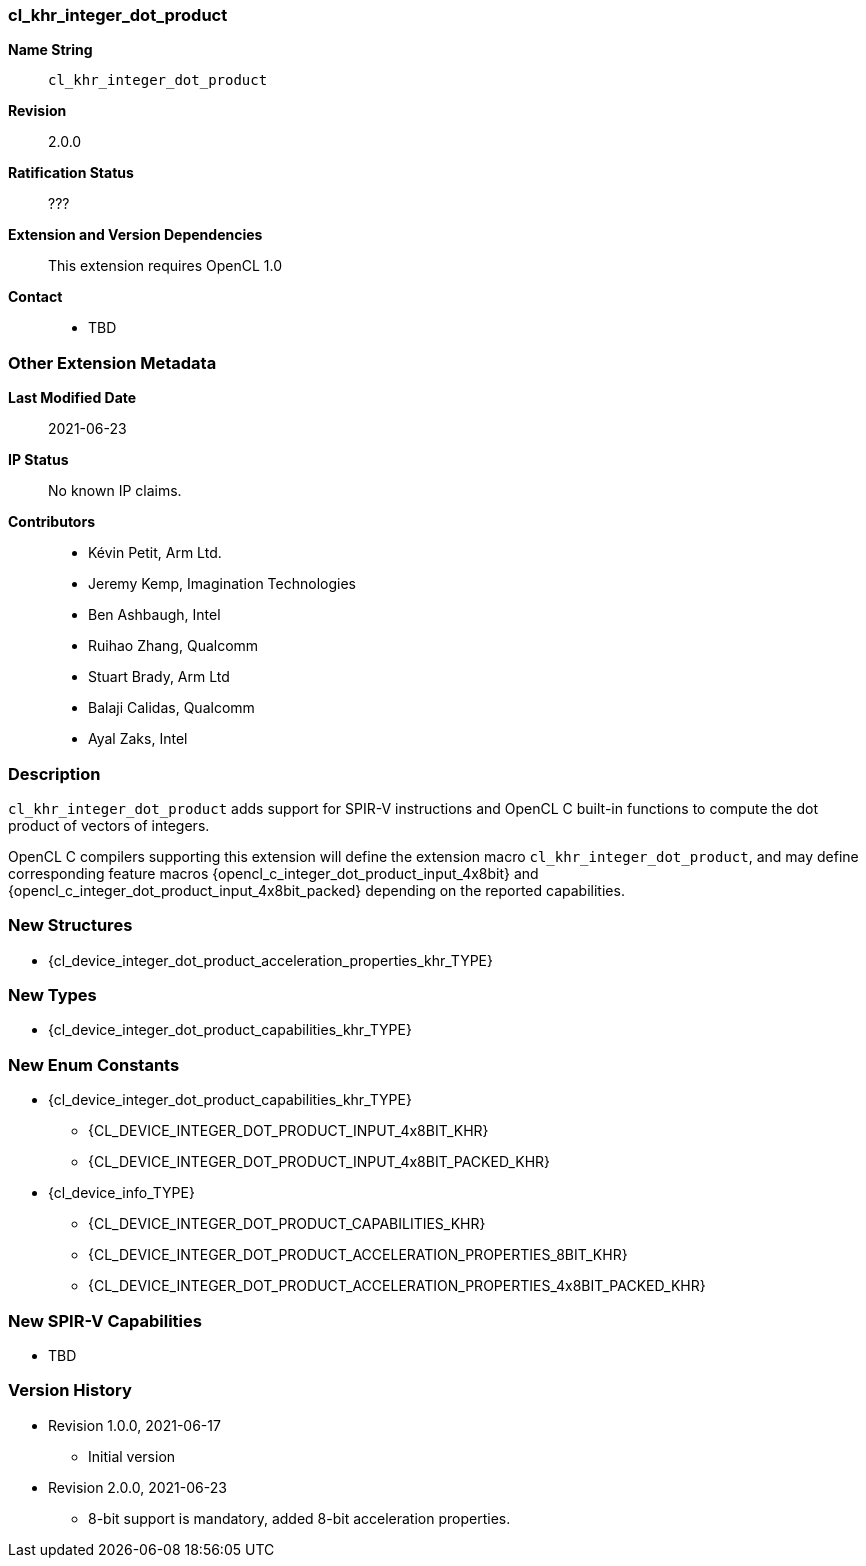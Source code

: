 // Copyright 2020-2023 The Khronos Group Inc.
// SPDX-License-Identifier: CC-BY-4.0

// The first part can be auto-generated up to 'Other Extension Metadata'

[[cl_khr_integer_dot_product]]
=== cl_khr_integer_dot_product

*Name String*::
`cl_khr_integer_dot_product`
*Revision*::
2.0.0
*Ratification Status*::
???
*Extension and Version Dependencies*::
This extension requires OpenCL 1.0
*Contact*::
  * TBD

=== Other Extension Metadata

*Last Modified Date*::
    2021-06-23
*IP Status*::
    No known IP claims.
*Contributors*::
  - Kévin Petit, Arm Ltd.
  - Jeremy Kemp, Imagination Technologies
  - Ben Ashbaugh, Intel
  - Ruihao Zhang, Qualcomm
  - Stuart Brady, Arm Ltd
  - Balaji Calidas, Qualcomm
  - Ayal Zaks, Intel

=== Description

`cl_khr_integer_dot_product` adds support for SPIR-V instructions and OpenCL
C built-in functions to compute the dot product of vectors of integers.

OpenCL C compilers supporting this extension will define the extension macro
`cl_khr_integer_dot_product`, and may define corresponding feature macros
{opencl_c_integer_dot_product_input_4x8bit} and
{opencl_c_integer_dot_product_input_4x8bit_packed} depending on the reported
capabilities.

// The 'New ...' section can be auto-generated

=== New Structures

  * {cl_device_integer_dot_product_acceleration_properties_khr_TYPE}

=== New Types

  * {cl_device_integer_dot_product_capabilities_khr_TYPE}

=== New Enum Constants

  * {cl_device_integer_dot_product_capabilities_khr_TYPE}
  ** {CL_DEVICE_INTEGER_DOT_PRODUCT_INPUT_4x8BIT_KHR}
  ** {CL_DEVICE_INTEGER_DOT_PRODUCT_INPUT_4x8BIT_PACKED_KHR}
  * {cl_device_info_TYPE}
  ** {CL_DEVICE_INTEGER_DOT_PRODUCT_CAPABILITIES_KHR}
  ** {CL_DEVICE_INTEGER_DOT_PRODUCT_ACCELERATION_PROPERTIES_8BIT_KHR}
  ** {CL_DEVICE_INTEGER_DOT_PRODUCT_ACCELERATION_PROPERTIES_4x8BIT_PACKED_KHR}

=== New SPIR-V Capabilities

  * TBD

=== Version History

  * Revision 1.0.0, 2021-06-17
  ** Initial version
  * Revision 2.0.0, 2021-06-23
  ** 8-bit support is mandatory, added 8-bit acceleration properties.
